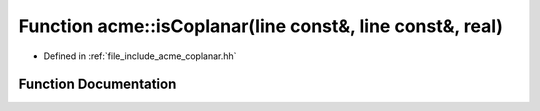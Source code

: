 .. _exhale_function_a00065_1a3445180e2f20c222a04c6a5210877a99:

Function acme::isCoplanar(line const&, line const&, real)
=========================================================

- Defined in :ref:`file_include_acme_coplanar.hh`


Function Documentation
----------------------


.. doxygenfunction:: acme::isCoplanar(line const&, line const&, real)
   :project: doc_cpp
   :project: doc_cpp
   :project: doc_cpp
   :project: doc_cpp
   :project: doc_cpp
   :project: doc_cpp
   :project: doc_cpp
   :project: doc_cpp
   :project: doc_cpp
